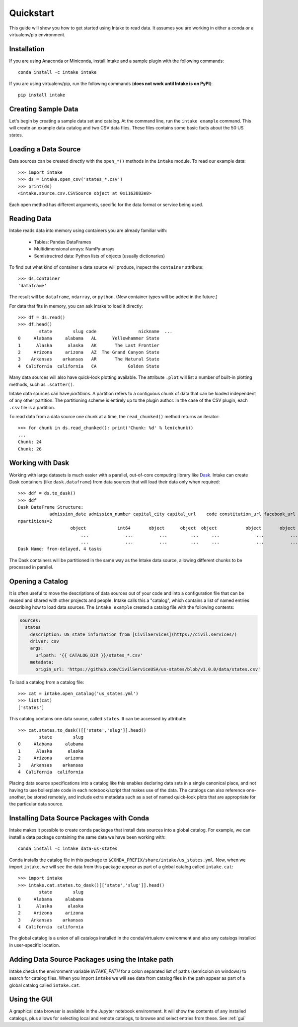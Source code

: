 Quickstart
==========

This guide will show you how to get started using Intake to read data.  It assumes you are working in either a conda or a virtualenv/pip environment.

Installation
------------

If you are using Anaconda or Miniconda, install Intake and a sample plugin with the following commands::

    conda install -c intake intake

If you are using virtualenv/pip, run the following commands (**does not work until Intake is on PyPI**)::

    pip install intake

Creating Sample Data
--------------------

Let's begin by creating a sample data set and catalog.  At the command line, run the ``intake example`` command.
This will create an example data catalog and two CSV data files.  These files contains some basic facts about the 50
US states.

Loading a Data Source
---------------------

Data sources can be created directly with the ``open_*()`` methods in the ``intake`` module.  To read our example data::

    >>> import intake
    >>> ds = intake.open_csv('states_*.csv')
    >>> print(ds)
    <intake.source.csv.CSVSource object at 0x1163882e8>

Each open method has different arguments, specific for the data format or service being used.

Reading Data
------------

Intake reads data into memory using containers you are already familiar with:

  * Tables: Pandas DataFrames
  * Multidimensional arrays: NumPy arrays
  * Semistructred data: Python lists of objects (usually dictionaries)

To find out what kind of container a data source will produce, inspect the ``container`` attribute::

    >>> ds.container
    'dataframe'

The result will be ``dataframe``, ``ndarray``, or ``python``.  (New container types will be added in the future.)

For data that fits in memory, you can ask Intake to load it directly::

    >>> df = ds.read()
    >>> df.head()
            state        slug code                nickname  ...
    0     Alabama     alabama   AL      Yellowhammer State
    1      Alaska      alaska   AK       The Last Frontier
    2     Arizona     arizona   AZ  The Grand Canyon State
    3    Arkansas    arkansas   AR       The Natural State
    4  California  california   CA            Golden State

Many data sources will also have quick-look plotting available. The attribute ``.plot`` will list a number of built-in
plotting methods, such as ``.scatter()``.

Intake data sources can have *partitions*.  A partition refers to a contiguous chunk of data that can be loaded independent of any other partition.  The partitioning scheme is entirely up to the plugin author.  In the case of the CSV plugin, each ``.csv`` file is a partition.

To read data from a data source one chunk at a time, the ``read_chunked()`` method returns an iterator::

    >>> for chunk in ds.read_chunked(): print('Chunk: %d' % len(chunk))
    ...
    Chunk: 24
    Chunk: 26


Working with Dask
-----------------

Working with large datasets is much easier with a parallel, out-of-core computing library like `Dask <https://dask.pydata.org/en/latest/>`_.  Intake can create Dask containers (like ``dask.dataframe``) from data sources that will load their data only when required::

    >>> ddf = ds.to_dask()
    >>> ddf
    Dask DataFrame Structure:
                admission_date admission_number capital_city capital_url    code constitution_url facebook_url landscape_background_url map_image_url nickname population population_rank skyline_background_url    slug   state state_flag_url state_seal_url twitter_url website
    npartitions=2
                        object            int64       object      object  object           object       object                   object        object   object      int64           int64                 object  object  object         object         object      object  object
                            ...              ...          ...         ...     ...              ...          ...                      ...           ...      ...        ...             ...                    ...     ...     ...            ...            ...         ...     ...
                            ...              ...          ...         ...     ...              ...          ...                      ...           ...      ...        ...             ...                    ...     ...     ...            ...            ...         ...     ...
    Dask Name: from-delayed, 4 tasks

The Dask containers will be partitioned in the same way as the Intake data source, allowing different chunks to be processed in parallel.

Opening a Catalog
-----------------

It is often useful to move the descriptions of data sources out of your code and into a configuration file that can be reused and shared with other projects and people.  Intake calls this a "catalog", which contains a list of named entries describing how to load data sources.  The ``intake example`` created a catalog file with the following contents:

.. code-block:: yaml

    sources:
      states
        description: US state information from [CivilServices](https://civil.services/)
        driver: csv
        args:
          urlpath: '{{ CATALOG_DIR }}/states_*.csv'
        metadata:
          origin_url: 'https://github.com/CivilServiceUSA/us-states/blob/v1.0.0/data/states.csv'

To load a catalog from a catalog file::

    >>> cat = intake.open_catalog('us_states.yml')
    >>> list(cat)
    ['states']

This catalog contains one data source, called ``states``.  It can be accessed by attribute::

    >>> cat.states.to_dask()[['state','slug']].head()
            state        slug
    0     Alabama     alabama
    1      Alaska      alaska
    2     Arizona     arizona
    3    Arkansas    arkansas
    4  California  california

Placing data source specifications into a catalog like this enables declaring data sets in a single canonical place,
and not having to use boilerplate code in each notebook/script that makes use of the data. The catalogs can also
reference one-another, be stored remotely, and include extra metadata such as a set of named quick-look plots that
are appropriate for the particular data source.


Installing Data Source Packages with Conda
------------------------------------------

Intake makes it possible to create conda packages that install data sources into a global catalog.  For example, we can
install a data package containing the same data we have been working with::

    conda install -c intake data-us-states

Conda installs the catalog file in this package to ``$CONDA_PREFIX/share/intake/us_states.yml``.  Now, when we import
``intake``, we will see the data from this package appear as part of a global catalog called ``intake.cat``::

    >>> import intake
    >>> intake.cat.states.to_dask()[['state','slug']].head()
            state        slug
    0     Alabama     alabama
    1      Alaska      alaska
    2     Arizona     arizona
    3    Arkansas    arkansas
    4  California  california

The global catalog is a union of all catalogs installed in the conda/virtualenv environment and also any catalogs
installed in user-specific location.


Adding Data Source Packages using the Intake path
-------------------------------------------------
Intake checks the environment variable `INTAKE_PATH` for a colon separated list of paths (semicolon on windows) to search for catalog files.
When you import ``intake`` we will see data from catalog files in the path appear as part of a global catalog
called ``intake.cat``.


Using the GUI
-------------

A graphical data browser is available in the Jupyter notebook environment. It will show the
contents of any installed catalogs, plus allows for selecting local and remote catalogs,
to browse and select entries from these. See :ref:`gui`
